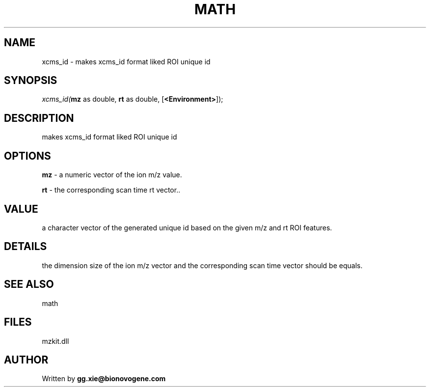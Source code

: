 .\" man page create by R# package system.
.TH MATH 4 2000-Jan "xcms_id" "xcms_id"
.SH NAME
xcms_id \- makes xcms_id format liked ROI unique id
.SH SYNOPSIS
\fIxcms_id(\fBmz\fR as double, 
\fBrt\fR as double, 
[\fB<Environment>\fR]);\fR
.SH DESCRIPTION
.PP
makes xcms_id format liked ROI unique id
.PP
.SH OPTIONS
.PP
\fBmz\fB \fR\- a numeric vector of the ion m/z value. 
.PP
.PP
\fBrt\fB \fR\- the corresponding scan time rt vector.. 
.PP
.SH VALUE
.PP
a character vector of the generated unique id based on the given m/z and rt ROI features.
.PP
.SH DETAILS
.PP
the dimension size of the ion m/z vector and the corresponding scan time vector should be equals.
.PP
.SH SEE ALSO
math
.SH FILES
.PP
mzkit.dll
.PP
.SH AUTHOR
Written by \fBgg.xie@bionovogene.com\fR
